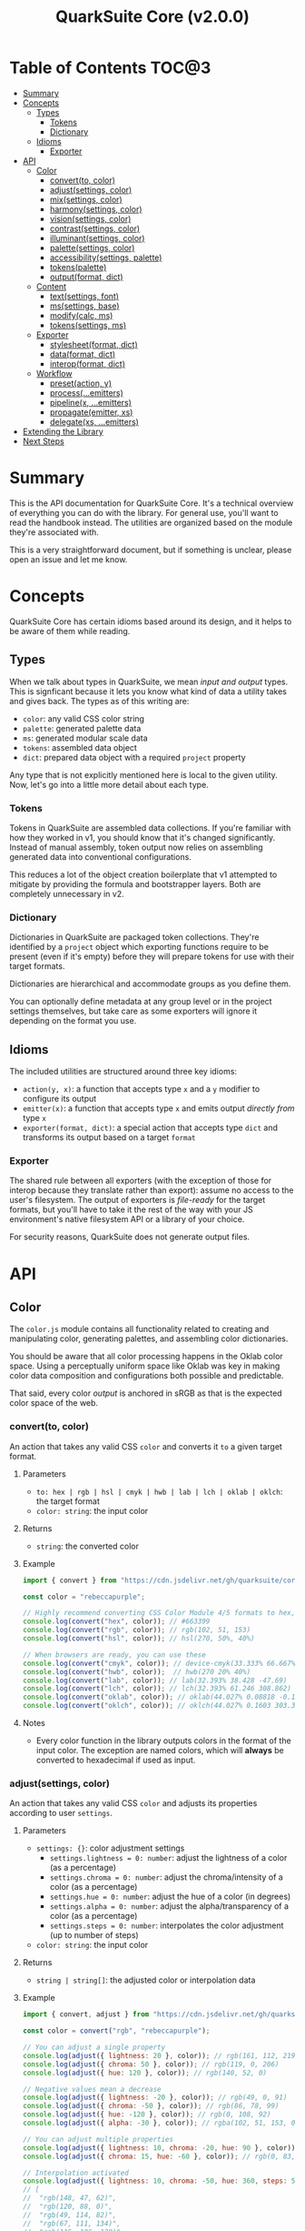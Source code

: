 #+TITLE: QuarkSuite Core (v2.0.0)
#+PROPERTY: header-args:deno :results output code :allow 'net

* Table of Contents :TOC@3:
- [[#summary][Summary]]
- [[#concepts][Concepts]]
  - [[#types][Types]]
    - [[#tokens][Tokens]]
    - [[#dictionary][Dictionary]]
  - [[#idioms][Idioms]]
    - [[#exporter][Exporter]]
- [[#api][API]]
  - [[#color][Color]]
    - [[#convertto-color][convert(to, color)]]
    - [[#adjustsettings-color][adjust(settings, color)]]
    - [[#mixsettings-color][mix(settings, color)]]
    - [[#harmonysettings-color][harmony(settings, color)]]
    - [[#visionsettings-color][vision(settings, color)]]
    - [[#contrastsettings-color][contrast(settings, color)]]
    - [[#illuminantsettings-color][illuminant(settings, color)]]
    - [[#palettesettings-color][palette(settings, color)]]
    - [[#accessibilitysettings-palette][accessibility(settings, palette)]]
    - [[#tokenspalette][tokens(palette)]]
    - [[#outputformat-dict][output(format, dict)]]
  - [[#content][Content]]
    - [[#textsettings-font][text(settings, font)]]
    - [[#mssettings-base][ms(settings, base)]]
    - [[#modifycalc-ms][modify(calc, ms)]]
    - [[#tokenssettings-ms][tokens(settings, ms)]]
  - [[#exporter-1][Exporter]]
    - [[#stylesheetformat-dict][stylesheet(format, dict)]]
    - [[#dataformat-dict][data(format, dict)]]
    - [[#interopformat-dict][interop(format, dict)]]
  - [[#workflow][Workflow]]
    - [[#presetaction-y][preset(action, y)]]
    - [[#processemitters][process(...emitters)]]
    - [[#pipelinex-emitters][pipeline(x, ...emitters)]]
    - [[#propagateemitter-xs][propagate(emitter, xs)]]
    - [[#delegatexs-emitters][delegate(xs, ...emitters)]]
- [[#extending-the-library][Extending the Library]]
- [[#next-steps][Next Steps]]

* Summary

This is the API documentation for QuarkSuite Core. It's a technical overview of everything you can do with the
library. For general use, you'll want to read the handbook instead. The utilities are organized based on the module
they're associated with.

This is a very straightforward document, but if something is unclear, please open an issue and let me know.

* Concepts

QuarkSuite Core has certain idioms based around its design, and it helps to be aware of them while reading.

** Types

When we talk about types in QuarkSuite, we mean /input and output/ types. This is signficant because it lets you know
what kind of data a utility takes and gives back. The types as of this writing are:

+ =color=: any valid CSS color string
+ =palette=: generated palette data
+ =ms=: generated modular scale data
+ =tokens=: assembled data object
+ =dict=: prepared data object with a required =project= property

Any type that is not explicitly mentioned here is local to the given utility. Now, let's go into a little more detail
about each type.

*** Tokens

Tokens in QuarkSuite are assembled data collections. If you're familiar with how they worked in v1, you should know that
it's changed significantly. Instead of manual assembly, token output now relies on assembling generated data into
conventional configurations.

This reduces a lot of the object creation boilerplate that v1 attempted to mitigate by providing the formula and
bootstrapper layers. Both are completely unnecessary in v2.

*** Dictionary

Dictionaries in QuarkSuite are packaged token collections. They're identified by a =project= object which exporting
functions require to be present (even if it's empty) before they will prepare tokens for use with their target formats.

Dictionaries are hierarchical and accommodate groups as you define them.

You can optionally define metadata at any group level or in the project settings themselves, but take care as some exporters will
ignore it depending on the format you use.

** Idioms

The included utilities are structured around three key idioms:

+ =action(y, x)=: a function that accepts type =x= and a =y= modifier to configure its output
+ =emitter(x)=: a function that accepts type =x= and emits output /directly from/ type =x=
+ =exporter(format, dict)=: a special action that accepts type =dict= and transforms its output based on a target =format=

*** Exporter

The shared rule between all exporters (with the exception of those for interop because they translate rather than
export): assume no access to the user's filesystem. The output of exporters is /file-ready/ for the target formats, but
you'll have to take it the rest of the way with your JS environment's native filesystem API or a library of your choice.

For security reasons, QuarkSuite does not generate output files.

* API

** Color

The =color.js= module contains all functionality related to creating and manipulating color, generating palettes, and
assembling color dictionaries.

You should be aware that all color processing happens in the Oklab color space. Using a perceptually uniform space like
Oklab was key in making color data composition and configurations both possible and predictable.

That said, every color /output/ is anchored in sRGB as that is the expected color space of the web.

*** convert(to, color)

An action that takes any valid CSS =color= and converts it =to= a given target format.

**** Parameters

+ =to: hex | rgb | hsl | cmyk | hwb | lab | lch | oklab | oklch=: the target format
+ =color: string=: the input color

**** Returns

+ =string=: the converted color

**** Example

#+BEGIN_SRC js
import { convert } from "https://cdn.jsdelivr.net/gh/quarksuite/core@2.0.0-26/color.js";

const color = "rebeccapurple";

// Highly recommend converting CSS Color Module 4/5 formats to hex, rgb, hsl
console.log(convert("hex", color)); // #663399
console.log(convert("rgb", color)); // rgb(102, 51, 153)
console.log(convert("hsl", color)); // hsl(270, 50%, 40%)

// When browsers are ready, you can use these
console.log(convert("cmyk", color)); // device-cmyk(33.333% 66.667% 0% 40%)
console.log(convert("hwb", color));  // hwb(270 20% 40%)
console.log(convert("lab", color)); // lab(32.393% 38.428 -47.69)
console.log(convert("lch", color)); // lch(32.393% 61.246 308.862)
console.log(convert("oklab", color)); // oklab(44.027% 0.08818 -0.13386)
console.log(convert("oklch", color)); // oklch(44.027% 0.1603 303.373)
#+END_SRC

**** Notes

+ Every color function in the library outputs colors in the format of the input color. The exception are named colors,
  which will *always* be converted to hexadecimal if used as input.

*** adjust(settings, color)

An action that takes any valid CSS =color= and adjusts its properties according to user =settings=.

**** Parameters

+ =settings: {}=: color adjustment settings
  + =settings.lightness = 0: number=: adjust the lightness of a color (as a percentage)
  + =settings.chroma = 0: number=: adjust the chroma/intensity of a color (as a percentage)
  + =settings.hue = 0: number=: adjust the hue of a color (in degrees)
  + =settings.alpha = 0: number=: adjust the alpha/transparency of a color (as a percentage)
  + =settings.steps = 0: number=: interpolates the color adjustment (up to number of steps)
+ =color: string=: the input color

**** Returns

+ =string | string[]=: the adjusted color or interpolation data

**** Example

#+BEGIN_SRC js
import { convert, adjust } from "https://cdn.jsdelivr.net/gh/quarksuite/core@2.0.0-26/color.js";

const color = convert("rgb", "rebeccapurple");

// You can adjust a single property
console.log(adjust({ lightness: 20 }, color)); // rgb(161, 112, 219)
console.log(adjust({ chroma: 50 }, color)); // rgb(119, 0, 206)
console.log(adjust({ hue: 120 }, color)); // rgb(140, 52, 0)

// Negative values mean a decrease
console.log(adjust({ lightness: -20 }, color)); // rgb(49, 0, 91)
console.log(adjust({ chroma: -50 }, color)); // rgb(86, 78, 99)
console.log(adjust({ hue: -120 }, color)); // rgb(0, 108, 92)
console.log(adjust({ alpha: -30 }, color)); // rgba(102, 51, 153, 0.7)

// You can adjust multiple properties
console.log(adjust({ lightness: 10, chroma: -20, hue: 90 }, color)); // rgb(165, 84, 67)
console.log(adjust({ chroma: 15, hue: -60 }, color)); // rgb(0, 83, 181)

// Interpolation activated
console.log(adjust({ lightness: 10, chroma: -50, hue: 360, steps: 5 }, color));
// [
//  "rgb(148, 47, 62)",
//  "rgb(120, 88, 0)",
//  "rgb(49, 114, 82)",
//  "rgb(67, 111, 134)",
//  "rgb(115, 106, 128)"
// ]
#+END_SRC

**** Notes

+ Percentage values lock at =±0-100=
+ Hue locks at =±0-360=

*** mix(settings, color)

An action that takes any valid CSS =color= and mixes it according to user =settings=.

**** Parameters

+ =settings: {}=: color blending settings
  + =settings.target = color: string=: set the blend target
  + =settings.strength = 0: number=: set the blend strength (as a percentage)
  + =settings.steps = 0: number=: interpolates the color blending (up to number of steps)
+ =color: string=: the input color

**** Returns

+ =string | string[]=: the blended color or interpolation data

**** Example

#+BEGIN_SRC js
import { convert, mix } from "https://cdn.jsdelivr.net/gh/quarksuite/core@2.0.0-26/color.js";

const color = convert("hsl", "rebeccapurple");
const target = "crimson";

// Blending toward the target color
console.log(mix({ target, strength: 0 }, color)); // hsl(270, 50, 40%)
console.log(mix({ target, strength: 25 }, color)); // hsl(296.154, 40.625%, 37.647%)
console.log(mix({ target, strength: 50 }, color)); // hsl(326.538, 48.148%, 42.353%)
console.log(mix({ target, strength: 75 }, color)); // hsl(341.538, 60.338%, 46.471%)
console.log(mix({ target, strength: 100 }, color));  // hsl(348, 83.333%, 47.059%)

// Blending from the target color
console.log(mix({ target, strength: -0 }, color)); // hsl(348, 83.333%, 47.059%)
console.log(mix({ target, strength: -25 }, color)); // hsl(341.538, 60.338%, 46.471%)
console.log(mix({ target, strength: -50 }, color)); // hsl(326.538, 48.148%, 42.353%)
console.log(mix({ target, strength: -75 }, color)); // hsl(296.154, 40.625%, 37.647%)
console.log(mix({ target, strength: -100 }, color));  // hsl(270, 50, 40%)

// Interpolation activated
console.log(mix({ target, strength: 100, steps: 5 }, color));
// [
//   "hsl(290.488, 42.268%, 38.039%)",
//   "hsl(316.484, 44.39%, 40.196%)",
//   "hsl(333.782, 52.889%, 44.118%)",
//   "hsl(343.421, 63.333%, 47.059%)",
//   "hsl(348, 83.333%, 47.059%)"
// ]
#+END_SRC

**** Notes

+ Percentage values lock at =±0-100=

*** harmony(settings, color)

An action that takes any valid CSS =color= and a generates an artistic color harmony according to user =settings=.

**** Parameters

+ =settings: {}=: color harmony settings
  + =settings.configuration = complementary: dyadic | complementary | analogous | split | triadic | clash | double |
    tetradic | square=: set the color harmony configuration
  + =settings.accented = false: boolean=: accented variant? (with =dyadic=, =analogous=, =split=, =triadic=)
+ =color: string=: the input color

**** Returns

+ =string[]=: the generated color harmony

**** Example

#+BEGIN_SRC js
import { convert, harmony } from "https://cdn.jsdelivr.net/gh/quarksuite/core@2.0.0-26/color.js";

const color = convert("hex", "rebeccapurple");

// Rotational harmonies
console.log(harmony({ configuration: "dyadic" }, color)); // ["#663399", "#832477"]
console.log(harmony({ configuration: "analogous" }, color)); // ["#663399", "#832477", "#931849"]
console.log(harmony({ configuration: "complementary" }, color)); // ["#663399", "#425e00"]

// Triadic harmonies
console.log(harmony({ configuration: "split" }, color)); // ["#663399", "#714c00", "#006921"]
console.log(harmony({ configuration: "triadic" }, color)); // ["#663399", "#8c3400", "#006c5c"]
console.log(harmony({ configuration: "clash" }, color)); // ["#663399", "#971e01", "#006587"]

// Tetradic harmonies
console.log(harmony({ configuration: "double" }, color)); // ["#663399", "#832477", "#425e00", "#006921"]
console.log(harmony({ configuration: "tetradic" }, color)); // ["#663399", "#931849", "#425e00", "#006c5c"]
console.log(harmony({ configuration: "square" }, color)); // ["#663399", "#971e01", "#425e00", "#006587"]

// Accented harmonies
console.log(harmony({ configuration: "dyadic", accented: true }, color)); // ["#663399", "#832477", "#425e00"]
console.log(harmony({ configuration: "analogous", accented: true }, color)); // ["#663399", "#832477", "#931849", "#425e00"]
console.log(harmony({ configuration: "split", accented: true }, color)); // ["#663399", "#714c00", "#425e00", "#006921"]
console.log(harmony({ configuration: "triadic", accented: true }, color)); // [ "#663399", "#8c3400", "#425e00", "#006c5c" ]
#+END_SRC

*** vision(settings, color)

An action that takes any valid CSS =color= and checks it against color vision deficiency (colorblindness) according to
user =settings=.

**** Parameters

+ =settings: {}=: color vision settings
  + =settings.as = protanopia: achromatopsia | protanopia | deuteranopia | tritanopia | protanomaly | deuteranomaly |
    tritanomaly=: set the color vision to check
  + =settings.method = brettel: brettel | vienot=: set the color vision algorithm
  + =settings.severity = 50: number=: set the severity (for anaomalous trichromacy checks as a percentage)
  + =settings.steps = 0: number=: interpolates the color vision checks (up to number of steps)
+ =color: string=: the input color

**** Returns

+ =string | string[]=: the color checked against color vision or interpolation data

**** Example

#+BEGIN_SRC js
import { convert, vision } from "https://cdn.jsdelivr.net/gh/quarksuite/core@2.0.0-26/color.js";

const color = convert("rgb", "rebeccapurple");

// Rod monochromatism (achromatopsia)
console.log(vision({ as: "achromatopsia" }, color)); // rgb(82, 82, 82)

// Dichromacy
console.log(vision({ as: "protanopia" }, color)); // rgb(0, 66, 153)
console.log(vision({ as: "deuteranopia" }, color)); // rgb(14, 83, 152)
console.log(vision({ as: "tritanopia" }, color)); // rgb(85, 76, 77)

// Anomalous trichromacy
console.log(vision({ as: "protanomaly" }, color)); // rgb(61, 59, 153)
console.log(vision({ as: "deuteranomaly" }, color)); // rgb(74, 69, 153)
console.log(vision({ as: "tritanomaly" }, color)); // rgb(94, 65, 123)

// Interpolation activated
console.log(vision({ as: "protanopia", steps: 5 }, color));
// [
//   "rgb(88, 54, 153)",
//   "rgb(71, 58, 153)",
//   "rgb(48, 61, 153)",
//   "rgb(0, 64, 153)",
//   "rgb(0, 66, 153)"
// ]
#+END_SRC

**** Notes

You'll notice that achromatomaly and blue-cone monochromatism (BCM) are missing.

This is a deliberate omission.

I realized that because of the sparse papers on cone monochromatism (and whether achromatomaly even is a correct term),
I wasn't comfortable with my attempts to implement it.

/Incomplete achromatopsia/ is the term that actually showed up in medical research, while the only references I've found
to achromatomaly were specific to CVD simulation research and implementation.

It feels strange that there's such a disparity between the vision science and software, so I concluded the responsible
choice was to not implement it at all.

If I find accurate algorithms to simulate them, I will in a future version. For now, doing so would be irresponsible of
me as a developer at the risk that someone might use these simulations to self-diagnose.

The =vision()= utility is intended for designers/developers to determine whether their colors are distinct enough to accomodate their
colorblind users and adjust them accordingly without having to rely on a browser extension or SVG filters.

It's definitely not intended for any kind of corrective image processing, so please don't.

*** contrast(settings, color)

An action that takes any valid CSS =color= and checks it against contrast sensitivity according to user =settings=.

**** Parameters

+ =settings: {}=: contrast sensitivity settings
  + =settings.factor = 0: number=: sets the gray factor to check against (as a percentage)
  + =settings.severity = 50: number=: set the severity of contrast loss (as a percentage)
  + =settings.steps = 0: number=: interpolates the contrast sensitivity check (up to number of steps)
+ =color: string=: the input color

**** Returns

+ =string | string[]=: the color checked against contrast sensitivity or interpolation data

**** Example

#+BEGIN_SRC js
import { convert, contrast } from "https://cdn.jsdelivr.net/gh/quarksuite/core@2.0.0-26/color.js";

const color = convert("hsl", "rebeccapurple");

// Factor percentage goes from black -> gray -> white
const severity = 50;
console.log(contrast({ factor: 0, severity }, color)); // hsl(270.698, 62.319%, 13.529%)
console.log(contrast({ factor: 25, severity }, color)); // hsl(266.667, 32.847%, 26.863%)
console.log(contrast({ factor: 50, severity }, color)); // hsl(265.714, 23.671%, 40.588%)
console.log(contrast({ factor: 75, severity }, color)); // hsl(265.882, 22.271%, 55.098%)
console.log(contrast({ factor: 100, severity }, color)); // hsl(264.906, 35.099%, 70.392%)

// Severity setting against factor 50 (pure gray)
const factor = 50;
console.log(contrast({ severity: 0, factor }, color)); // hsl(270, 50%, 40%)
console.log(contrast({ severity: 25, factor }, color)); // hsl(267.568, 35.577%, 40.784%)
console.log(contrast({ severity: 50, factor }, color)); // hsl(265.714, 23.671%, 40.588%)
console.log(contrast({ severity: 75, factor }, color)); // hsl(262.5, 11.765%, 40%)
console.log(contrast({ severity: 100, factor }, color)); // hsl(0, 0%, 38.824%)

// Interpolation activated
console.log(contrast({ factor, severity, steps: 5 }, color));
// [
//   "hsl(269.663, 49.171%, 35.49%)",
//   "hsl(269.231, 45.349%, 33.725%)",
//   "hsl(267.761, 38.728%, 33.922%)",
//   "hsl(266.316, 30.811%, 36.275%)",
//   "hsl(265.714, 23.671%, 40.588%)"
// ]
#+END_SRC

*** illuminant(settings, color)

An action that takes any valid CSS =color= and checks it against an illuminant (light source) according to user =settings=.

**** Parameters

+ =settings: {}=: illuminant settings
  + =settings.K = 1850: number=: sets the illuminant temperature (in Kelvin)
  + =settings.intensity = 50: number=: set the intensity of the illuminant (as a percentage)
  + =settings.steps = 0: number=: interpolates the illuminant check (up to number of steps)
+ =color: string=: the input color

**** Returns

+ =string | string[]=: the color checked against an illuminant or interpolation data

**** Example

#+BEGIN_SRC js
import { convert, illuminant } from "https://cdn.jsdelivr.net/gh/quarksuite/core@2.0.0-26/color.js";

const color = convert("hex", "rebeccapurple");

// Check the illuminants in order at 50% intensity:
// - candlelight (1850K)
// - incandescent bulb (2400K)
// - studio lamp (3200K)
// - tubular fluorescent lamps (5000K)
// - LCD screens (approximate) (6500K-9500K)
const intensity = 50;
console.log(illuminant({ K: 1850, intensity}, color)); // #ad6275
console.log(illuminant({ K: 2400, intensity}, color)); // #ad6d80
console.log(illuminant({ K: 3200, intensity}, color)); // #ad7a95
console.log(illuminant({ K: 5000, intensity}, color)); // #ae8db8
console.log(illuminant({ K: 7400, intensity}, color)); // #a58fcd

// Check illuminant candlelight at varying intensity
const K = 1850;
console.log(illuminant({ K, intensity: 0 }, color)); // #663399
console.log(illuminant({ K, intensity: 25 }, color)); // #884e8a
console.log(illuminant({ K, intensity: 50 }, color)); // #ad6275
console.log(illuminant({ K, intensity: 75 }, color)); // #d57457
console.log(illuminant({ K, intensity: 100 }, color)); // #ff8100

// Interpolation activated
console.log(illuminant({ K, intensity, steps: 5 }, color)); // ["#743a92", "#82408a", "#904682", "#9f537c", "#ad6275"]
#+END_SRC

*** palette(settings, color)

An action that takes any valid CSS =color= and generates a palette according to user =settings=.

**** Parameters

+ =settings: {}=: palette settings
  + =settings.configuration = material: material | artistic=: set the palette configuration
  + =settings.contrast = 100: number=: set the overall palette contrast (both configurations)
  + =settings.accents = false: boolean= include accent colors? (both configurations)
  + =settings.dark = false: boolean=: toggle dark mode? (both configurations)
  + =settings.states = false: boolean=: include interface states? (=material=)
  + =settings.tints = 3: number=: number of tints to generate (=artistic=)
  + =settings.tones = 3: number=: number of tones to generate (=artistic=)
  + =settings.shades = 3: number=: number of shades to generate (=artistic=)
+ =color: string=: the input color

**** Returns

+ =string[][]=: generated palette data

**** Examples

***** Material Configuration

#+BEGIN_SRC js
import { convert, palette } from "https://cdn.jsdelivr.net/gh/quarksuite/core@2.0.0-26/color.js";

const color = convert("hex", "rebeccapurple");

// Material configuration:
console.log(palette({ configuration: "material" }, color));
// [
//   [ "#ffffff", "#111111" ],
//   [
//     [
//       "#eeeaf6", "#d1c5e4",
//       "#b5a1d2", "#9a7dc0",
//       "#7f59ad", "#552e7e",
//       "#452964", "#35234b",
//       "#261c34", "#18151d"
//     ],
//     []
//   ],
//   []
// ]

// Material contrast adjustment
console.log(palette({ configuration: "material", contrast: 80 }, color));
// [
//   [ "#ded5ec", "#201929" ],
//   [
//     [
//       "#baa8d6", "#a991ca",
//       "#977abe", "#8663b2",
//       "#764ca6", "#5b3088",
//       "#512d77", "#462966",
//       "#3c2556", "#322146"
//     ],
//     []
//   ],
//   []
// ]

// Material with accents
console.log(palette({ configuration: "material", accents: true }, color));
// [
//   [ "#ffffff", "#111111" ],
//   [
//     [
//       "#eeeaf6", "#d1c5e4",
//       "#b5a1d2", "#9a7dc0",
//       "#7f59ad", "#552e7e",
//       "#452964", "#35234b",
//       "#261c34", "#18151d"
//     ],
//     [
//       "#d2f4ed", "#9cd6df",
//       "#70b5d7", "#5d8ece",
//       "#6063bb", "#640067",
//       "#58002a", "#420000",
//       "#1f0000", "#001c00"
//     ]
//   ],
//   []
// ]

// Material with interface states
console.log(palette({ configuration: "material", states: true }, color));
// [
//   [ "#ffffff", "#111111" ],
//   [
//     [
//       "#eeeaf6", "#d1c5e4",
//       "#b5a1d2", "#9a7dc0",
//       "#7f59ad", "#552e7e",
//       "#452964", "#35234b",
//       "#261c34", "#18151d"
//     ],
//     []
//   ],
//   [ "#908d95", "#368540", "#a48e3a", "#a63838" ]
// ]

// Material dark mode
console.log(palette({
  configuration: "material",
  dark: true,
  accents: true,
  states: true
}, color));
// [
//   [ "#111111", "#ffffff" ],
//   [
//     [
//       "#18151d", "#261c34",
//       "#35234b", "#452964",
//       "#552e7e", "#7f59ad",
//       "#9a7dc0", "#b5a1d2",
//       "#d1c5e4", "#eeeaf6"
//     ],
//     [
//       "#000000", "#000003",
//       "#000a25", "#001b51",
//       "#2e287b", "#a43ca5",
//       "#e4449b", "#ff5679",
//       "#ff7a1a", "#ffb200"
//     ]
//   ],
//   [ "#dedbe3", "#84d38a", "#f3dc89", "#fb857f" ]
// ]
#+END_SRC

***** Artistic Configuration

#+BEGIN_SRC js
import { convert, palette } from "https://cdn.jsdelivr.net/gh/quarksuite/core@2.0.0-26/color.js";

const color = convert("hex", "rebeccapurple");

// Artistic configuration:
console.log(palette({ configuration: "artistic" }, color));
// [
//   [ "#ffffff", "#111111" ],
//   [
//     [ "#9171ba", "#beadd8", "#eeeaf6" ],
//     [ "#795aa0", "#8e7da6", "#a39fa9" ],
//     [ "#4a2a6d", "#302143", "#18151d" ]
//   ],
//   []
// ]

// Artistic contrast adjustment
console.log(palette({ configuration: "artistic", contrast: 80 }, color));
// [
//   [ "#ded5ec", "#201929" ],
//   [
//     [ "#8865b3", "#ac95cc", "#d1c5e4" ],
//     [ "#75539f", "#856fa4", "#968aa8" ],
//     [ "#502c75", "#3a2553", "#261c34" ]
//   ],
//   []
// ]

// Artistic with adjusted variants
console.log(palette({
  configuration: "artistic",
  tints: 6,
  tones: 2,
  shades: 4
}, color));
// [
//   [ "#ffffff", "#111111" ],
//   [
//     [ "#7b53aa", "#9171ba", "#a78fc9", "#beadd8", "#d6cbe7", "#eeeaf6" ],
//     [ "#836ba3", "#a39fa9" ],
//     [ "#512d78", "#3d2658", "#2a1e39", "#18151d" ]
//   ],
//   []
// ]

// Artistic with omitted variants
console.log(palette({ configuration: "artistic", tints: 6, tones: 0, shades: 4 }, color));
// [
//   [ "#ffffff", "#111111" ],
//   [
//     [ "#7b53aa", "#9171ba", "#a78fc9", "#beadd8", "#d6cbe7", "#eeeaf6" ],
//     [],
//     [ "#512d78", "#3d2658", "#2a1e39", "#18151d" ]
//   ],
//   []
// ]

// Artistic with accents
console.log(palette({ configuration: "artistic", accents: true }, color));
// [
//   [ "#ffffff", "#111111" ],
//   [
//     [ "#9171ba", "#beadd8", "#eeeaf6" ],
//     [ "#795aa0", "#8e7da6", "#a39fa9" ],
//     [ "#4a2a6d", "#302143", "#18151d" ]
//   ],
//   [
//     "#6ad6eb", "#72aed7",
//     "#7386c3", "#6f5eae",
//     "#4e2c75", "#3b2659",
//     "#291f3f", "#191826",
//     "#08100f"
//   ]
// ]

// Artistic dark mode
console.log(palette({
  configuration: "artistic",
  accents: true,
  dark: true,
}, color));
// [
//   [ "#111111", "#ffffff" ],
//   [
//     [ "#9171ba", "#beadd8", "#eeeaf6" ],
//     [ "#795aa0", "#8e7da6", "#a39fa9" ],
//     [ "#4a2a6d", "#302143", "#18151d" ]
//   ],
//   [
//     "#6ad6eb", "#72aed7",
//     "#7386c3", "#6f5eae",
//     "#4e2c75", "#3b2659",
//     "#291f3f", "#191826",
//     "#08100f"
//   ]
// ]
#+END_SRC

**** Notes

The =material= configuration is especially suited for app palettes. If you include accents and interface states, you
likely won't need to generate any more colors for your app even after filtering for accessibility.

The =artistic= configuration is ideal for graphic design and content websites. The optional accents are generated much
like the material accents but are chromatically less extreme to reflect their different use case.

*** accessibility(settings, palette)

An action that takes generated =palette= data and filters it for accessibiility according to user =settings=.

**** Parameters

+ =settings: {}=: accessibility settings
  - =settings.mode = standard: standard | custom=: set the accessibility mode
  - =settings.rating = AA: AA | AAA=: set the WCAG contrast rating (=standard=)
  - =settings.large = false: boolean=: use adjusted contrast ratio for large text/UI? (=standard=)
  - =settings.min = 85: number=: minimum percentage of contrast against the background (=custom=)
  - =settings.max = undefined: number=: maximum percentage of contrast against the background (=custom=)
+ =palette: string[][]=: the input palette data

**** Returns

+ =string[][]=: the filtered palette data

**** Examples

***** Material Configuration

#+BEGIN_SRC js
import {
  convert,
  palette,
  accessibility
} = from "https://cdn.jsdelivr.net/gh/quarksuite/core@2.0.0-26/color.js";

const color = convert("hex", "rebeccapurple");
const light = palette({ configuration: "material", accents: true }, color);
const dark = palette({ configuration: "material", accents: true, dark: true }, color);

// Valid colors for standard mode "AA" rating
console.log(accessibility({ mode: "standard", rating: "AA" }, light));
// [
//   [ "#ffffff", "#111111" ],
//   [
//     [ "#7f59ad", "#552e7e", "#452964", "#35234b", "#261c34", "#18151d" ],
//     [ "#6063bb", "#640067", "#58002a", "#420000", "#1f0000", "#001c00" ]
//   ],
//   []
// ]

// Valid colors for standard mode "AA" rating (dark)
console.log(accessibility({ mode: "standard", rating: "AA" }, dark));
// [
//   [ "#111111", "#ffffff" ],
//   [
//     [ "#9a7dc0", "#b5a1d2", "#d1c5e4", "#eeeaf6" ],
//     [ "#e4449b", "#ff5679", "#ff7a1a", "#ffb200" ]
//   ],
//   []
// ]

// Valid colors for standard mode "AA" large rating
console.log(accessibility({ mode: "standard", rating: "AA", large: true }, light));
// [
//   [ "#ffffff", "#111111" ],
//   [
//     [
//       "#9a7dc0",
//       "#7f59ad",
//       "#552e7e",
//       "#452964",
//       "#35234b",
//       "#261c34",
//       "#18151d"
//     ],
//     [
//       "#5d8ece",
//       "#6063bb",
//       "#640067",
//       "#58002a",
//       "#420000",
//       "#1f0000",
//       "#001c00"
//     ]
//   ],
//   []
// ]

// Valid colors for standard mode "AA" large rating (dark)
console.log(accessibility({ mode: "standard", rating: "AA", large: true }, dark));
// [
//   [ "#111111", "#ffffff" ],
//   [
//     [ "#7f59ad", "#9a7dc0", "#b5a1d2", "#d1c5e4", "#eeeaf6" ],
//     [ "#a43ca5", "#e4449b", "#ff5679", "#ff7a1a", "#ffb200" ]
//   ],
//   []
// ]

// Valid colors for standard mode "AAA" rating
console.log(accessibility({ mode: "standard", rating: "AAA" }, light));
// [
//   [ "#ffffff", "#111111" ],
//   [
//     [ "#552e7e", "#452964", "#35234b", "#261c34", "#18151d" ],
//     [ "#640067", "#58002a", "#420000", "#1f0000", "#001c00" ]
//   ],
//   []
// ]

// Valid colors for standard mode "AAA" rating (dark)
console.log(accessibility({ mode: "standard", rating: "AAA" }, dark));
// [
//   [ "#111111", "#ffffff" ],
//   [ [ "#b5a1d2", "#d1c5e4", "#eeeaf6" ], [ "#ff7a1a", "#ffb200" ] ],
//   []
// ]

// Valid colors for custom mode at 70% contrast from background
console.log(accessibility({ mode: "custom", min: 70 }, light));
// [
//   [ "#ffffff", "#111111" ],
//   [
//     [ "#35234b", "#261c34", "#18151d" ],
//     [ "#58002a", "#420000", "#1f0000", "#001c00" ]
//   ],
//   []
// ]

// Valid colors for custom mode at 50% contrast from background (dark)
console.log(accessibility({ mode: "custom", min: 50 }, dark));
// [
//   [ "#111111", "#ffffff" ],
//   [ [ "#b5a1d2", "#d1c5e4", "#eeeaf6" ], [ "#ff5679", "#ff7a1a", "#ffb200" ] ],
//   []
// ]

// Valid colors for custom mode at 55-75% contrast from background
console.log(accessibility({ mode: "custom", min: 55, max: 75 }, light));
// [
//   [ "#ffffff", "#111111" ],
//   [ [ "#552e7e", "#452964", "#35234b", "#261c34" ], [ "#640067", "#58002a" ] ],
//   []
// ]

// Valid colors for custom mode at 45-60% contrast from background (dark)
console.log(accessibility({ mode: "custom", min: 45, max: 60 }, dark));
// [
//   [ "#111111", "#ffffff" ],
//   [ [ "#9a7dc0", "#b5a1d2" ], [ "#e4449b", "#ff5679", "#ff7a1a" ] ],
//   []
// ]
#+END_SRC

***** Artistic Configuration

#+BEGIN_SRC js
import {
  convert,
  palette,
  accessibility
} from "https://cdn.jsdelivr.net/gh/quarksuite/core@2.0.0-26/color.js";

const color = convert("hex", "rebeccapurple");
const values = 10;
const variants = { tints: values, tones: values, shades: values };
const light = palette({ configuration: "artistic", ...variants, accents: true, }, color);
const dark = palette({ configuration: "artistic", ...variants, accents: true, dark: true }, color);

// Valid colors for standard mode "AA" rating
console.log(accessibility({ mode: "standard", rating: "AA" }, light));
// [
//   [ "#ffffff", "#111111" ],
//   [
//     [ "#7247a3", "#7f59ad" ],
//     [ "#6c409b", "#714b9e", "#7756a0", "#7d61a2", "#836ba3" ],
//     [
//       "#5d318b", "#552e7e",
//       "#4d2b71", "#452964",
//       "#3d2658", "#35234b",
//       "#2e203f", "#261c34",
//       "#1f1928", "#18151d"
//     ]
//   ],
//   [ "#6f5eae", "#4e2c75", "#3b2659", "#291f3f", "#191826", "#08100f" ]
// ]

// Valid colors for standard mode "AA" rating (dark)
console.log(accessibility({ mode: "standard", rating: "AA" }, dark));
// [
//   [ "#111111", "#ffffff" ],
//   [
//     [
//       "#9a7dc0",
//       "#a78fc9",
//       "#b5a1d2",
//       "#c3b3db",
//       "#d1c5e4",
//       "#e0d7ed",
//       "#eeeaf6"
//     ],
//     [ "#8a76a5", "#9080a6", "#968aa8", "#9c94a9", "#a39fa9" ],
//     []
//   ],
//   [ "#6ad6eb", "#72aed7", "#7386c3" ]
// ]

// Valid colors for standard mode "AA" large rating
console.log(accessibility({ mode: "standard", rating: "AA", large: true }, light));
// [
//   [ "#ffffff", "#111111" ],
//   [
//     [ "#7247a3", "#7f59ad", "#8c6bb6", "#9a7dc0" ],
//     [
//       "#6c409b", "#714b9e",
//       "#7756a0", "#7d61a2",
//       "#836ba3", "#8a76a5",
//       "#9080a6", "#968aa8"
//     ],
//     [
//       "#5d318b", "#552e7e",
//       "#4d2b71", "#452964",
//       "#3d2658", "#35234b",
//       "#2e203f", "#261c34",
//       "#1f1928", "#18151d"
//     ]
//   ],
//   [
//     "#7386c3",
//     "#6f5eae",
//     "#4e2c75",
//     "#3b2659",
//     "#291f3f",
//     "#191826",
//     "#08100f"
//   ]
// ]

// Valid colors for standard mode "AA" large rating (dark)
console.log(accessibility({ mode: "standard", rating: "AA", large: true }, dark));
// [
//   [ "#111111", "#ffffff" ],
//   [
//     [
//       "#7f59ad", "#8c6bb6",
//       "#9a7dc0", "#a78fc9",
//       "#b5a1d2", "#c3b3db",
//       "#d1c5e4", "#e0d7ed",
//       "#eeeaf6"
//     ],
//     [
//       "#7756a0", "#7d61a2",
//       "#836ba3", "#8a76a5",
//       "#9080a6", "#968aa8",
//       "#9c94a9", "#a39fa9"
//     ],
//     []
//   ],
//   [ "#6ad6eb", "#72aed7", "#7386c3", "#6f5eae" ]
// ]

// Valid colors for standard mode "AAA" rating
console.log(accessibility({ mode: "standard", rating: "AAA" }, light));
// [
//   [ "#ffffff", "#111111" ],
//   [
//     [],
//     [ "#6c409b" ],
//     [
//       "#5d318b", "#552e7e",
//       "#4d2b71", "#452964",
//       "#3d2658", "#35234b",
//       "#2e203f", "#261c34",
//       "#1f1928", "#18151d"
//     ]
//   ],
//   [ "#4e2c75", "#3b2659", "#291f3f", "#191826", "#08100f" ]
// ]

// Valid colors for standard mode "AAA" rating (dark)
console.log(accessibility({ mode: "standard", rating: "AAA" }, dark));
// [
//   [ "#111111", "#ffffff" ],
//   [ [ "#b5a1d2", "#c3b3db", "#d1c5e4", "#e0d7ed", "#eeeaf6" ], [ "#a39fa9" ], [] ],
//   [ "#6ad6eb", "#72aed7" ]
// ]

// Valid colors for custom mode at 50% contrast from background
console.log(accessibility({ mode: "custom", min: 50 }, light));
// [
//   [ "#ffffff", "#111111" ],
//   [
//     [ "#7247a3" ],
//     [ "#6c409b", "#714b9e" ],
//     [
//       "#5d318b", "#552e7e",
//       "#4d2b71", "#452964",
//       "#3d2658", "#35234b",
//       "#2e203f", "#261c34",
//       "#1f1928", "#18151d"
//     ]
//   ],
//   [ "#4e2c75", "#3b2659", "#291f3f", "#191826", "#08100f" ]
// ]

// Valid colors for custom mode at 50% contrast from background (dark)
console.log(accessibility({ mode: "custom", min: 50 }, dark));
// [
//   [ "#111111", "#ffffff" ],
//   [
//     [ "#a78fc9", "#b5a1d2", "#c3b3db", "#d1c5e4", "#e0d7ed", "#eeeaf6" ],
//     [ "#9c94a9", "#a39fa9" ],
//     []
//   ],
//   [ "#6ad6eb", "#72aed7" ]
// ]

// Valid colors for custom mode at 50-70% contrast from background
console.log(accessibility({ mode: "custom", min: 50, max: 70 }, light));
// [
//   [ "#ffffff", "#111111" ],
//   [
//     [ "#7247a3" ],
//     [ "#6c409b", "#714b9e" ],
//     [ "#5d318b", "#552e7e", "#4d2b71", "#452964", "#3d2658" ]
//   ],
//   [ "#4e2c75", "#3b2659" ]
// ]

// Valid colors for custom mode at 50-70% contrast from background (dark)
console.log(accessibility({ mode: "custom", min: 50, max: 70 }, dark));
// [
//   [ "#111111", "#ffffff" ],
//   [ [ "#a78fc9", "#b5a1d2", "#c3b3db", "#d1c5e4" ], [ "#9c94a9", "#a39fa9" ], [] ],
//   [ "#6ad6eb", "#72aed7" ]
// ]
#+END_SRC

**** Notes

Remember that QuarkSuite palette data is nothing but an array with static grouping.

If you want to check the accessibility of color variants against an arbitrary background, you can change the background
color in the surface grouping (=[bg, fg]=) and the accessibility utility will use it as the background context.

If you want to check the accessibility of a random grouping of variants, you can swap out the variants grouping =[main,
accents]= with your own colors. The function only cares that the shape of the palette data matches a known
configuration. It doesn't necessarily care what kind of colors are grouped.

The reason for this major shift from v1 in packaging palette data is because I realized there should be a straight path
from a base color to a fully accessible palette.

The user is still free to access the assembled data for further transformation in any way they want, but the actual
palette creation process is intentionally simple.

*** tokens(palette)

An emitter that takes generated =palette= data and assembles it into a collection of color tokens for use as-is or with
an exporter.

**** Parameter

+ =palette: string[][]=: the generated palette data

**** Returns

={}=: assembled color tokens

**** Example

#+BEGIN_SRC js
import {
  convert,
  palette,
  accessibility,
  tokens
} = from "https://cdn.jsdelivr.net/gh/quarksuite/core@2.0.0-26/color.js";

const color = convert("rgb", "rebeccapurple");

const contrast = 95;
const material = palette({ contrast, accents: true, states: true }, color);
const materialDark = palette({ contrast, accents: true, dark: true, states: true }, color);

const materialUI = accessibility({ rating: "AA", large: true }, material);
const materialHeading = accessibility({ rating: "AA" }, material);
const materialText = accessibility({ rating: "AAA" }, material);

const materialDarkUI = accessibility({ rating: "AA", large: true }, materialDark);
const materialDarkHeading = accessibility({ rating: "AA" }, materialDark);
const materialDarkText = accessibility({ rating: "AAA" }, materialDark);

// Accessible material UI (AA large)
console.log(tokens(materialUI));
// {
//   50: "rgb(148, 118, 188)",
//   100: "rgb(125, 86, 171)",
//   200: "rgb(87, 47, 129)",
//   300: "rgb(72, 42, 105)",
//   400: "rgb(58, 36, 82)",
//   500: "rgb(44, 31, 61)",
//   600: "rgb(31, 25, 40)",
//   bg: "rgb(247, 245, 250)",
//   fg: "rgb(21, 19, 23)",
//   a50: "rgb(99, 140, 206)",
//   a100: "rgb(102, 103, 189)",
//   a200: "rgb(107, 20, 112)",
//   a300: "rgb(96, 14, 55)",
//   a400: "rgb(76, 9, 9)",
//   a500: "rgb(45, 4, 5)",
//   a600: "rgb(4, 28, 6)",
//   state: {
//     pending: "rgb(145, 140, 152)",
//     success: "rgb(60, 132, 73)",
//     warning: "rgb(163, 141, 68)",
//     error: "rgb(165, 58, 64)"
//   }
// }

// Accessible material dark UI (AA large)
console.log(tokens(materialDarkUI));
// {
//   50: "rgb(125, 86, 171)",
//   100: "rgb(148, 118, 188)",
//   200: "rgb(173, 150, 205)",
//   300: "rgb(198, 183, 221)",
//   400: "rgb(224, 216, 237)",
//   bg: "rgb(21, 19, 23)",
//   fg: "rgb(247, 245, 250)",
//   a50: "rgb(211, 66, 152)",
//   a100: "rgb(244, 80, 126)",
//   a200: "rgb(245, 110, 68)",
//   a300: "rgb(246, 157, 38)"
//   state: {
//     pending: "rgb(215, 210, 223)",
//     success: "rgb(128, 202, 138)",
//     warning: "rgb(235, 211, 137)",
//     error: "rgb(242, 127, 128)"
//   }
// }

// Accessible material heading (AA)
console.log(tokens(materialHeading));
// {
//   50: "rgb(125, 86, 171)",
//   100: "rgb(87, 47, 129)",
//   200: "rgb(72, 42, 105)",
//   300: "rgb(58, 36, 82)",
//   400: "rgb(44, 31, 61)",
//   500: "rgb(31, 25, 40)",
//   bg: "rgb(247, 245, 250)",
//   fg: "rgb(21, 19, 23)",
//   a50: "rgb(102, 103, 189)",
//   a100: "rgb(107, 20, 112)",
//   a200: "rgb(96, 14, 55)",
//   a300: "rgb(76, 9, 9)",
//   a400: "rgb(45, 4, 5)",
//   a500: "rgb(4, 28, 6)"
//   state: {
//     pending: "rgb(145, 140, 152)",
//     success: "rgb(60, 132, 73)",
//     warning: "rgb(163, 141, 68)",
//     error: "rgb(165, 58, 64)"
//   }
// }

// Accessible material dark heading (AA)
console.log(tokens(materialDarkHeading));
// {
//   50: "rgb(148, 118, 188)",
//   100: "rgb(173, 150, 205)",
//   200: "rgb(198, 183, 221)",
//   300: "rgb(224, 216, 237)",
//   bg: "rgb(21, 19, 23)",
//   fg: "rgb(247, 245, 250)",
//   a50: "rgb(244, 80, 126)",
//   a100: "rgb(245, 110, 68)",
//   a200: "rgb(246, 157, 38)",
//   state: {
//     pending: "rgb(215, 210, 223)",
//     success: "rgb(128, 202, 138)",
//     warning: "rgb(235, 211, 137)",
//     error: "rgb(242, 127, 128)"
//   }
// }

// Accessible material text (AAA)
console.log(tokens(materialText));
// {
//   50: "rgb(87, 47, 129)",
//   100: "rgb(72, 42, 105)",
//   200: "rgb(58, 36, 82)",
//   300: "rgb(44, 31, 61)",
//   400: "rgb(31, 25, 40)",
//   bg: "rgb(247, 245, 250)",
//   fg: "rgb(21, 19, 23)",
//   a50: "rgb(107, 20, 112)",
//   a100: "rgb(96, 14, 55)",
//   a200: "rgb(76, 9, 9)",
//   a300: "rgb(45, 4, 5)",
//   a400: "rgb(4, 28, 6)",
//   state: {
//     pending: "rgb(145, 140, 152)",
//     success: "rgb(60, 132, 73)",
//     warning: "rgb(163, 141, 68)",
//     error: "rgb(165, 58, 64)"
//   }
// }

// Accessible material dark text (AAA)
console.log(tokens(materialDarkText));
// {
//   "50": "rgb(198, 183, 221)",
//   "100": "rgb(224, 216, 237)",
//   bg: "rgb(21, 19, 23)",
//   fg: "rgb(247, 245, 250)",
//   a50: "rgb(246, 157, 38)",
//   state: {
//     pending: "rgb(215, 210, 223)",
//     success: "rgb(128, 202, 138)",
//     warning: "rgb(235, 211, 137)",
//     error: "rgb(242, 127, 128)"
//   }
// }
#+END_SRC

*** output(format, dict)

An exporter that takes a complete color =dict= and prepares it for a given palette =format=.

**** Parameters

+ =format: gpl | sketchpalette=: the target palette format
+ =dict: {}=: the input color dictionary

**** Returns

=string=: file-ready exported palette

**** Example

#+BEGIN_SRC js
import {
  convert,
  palette,
  accessibility,
  tokens,
  output
} from "https://cdn.jsdelivr.net/gh/quarksuite/core@2.0.0-26/color.js";

const color = convert("hex", "rebeccapurple");

const contrast = 80;
const graphic = palette({
  configuration: "artistic",
  contrast,
  tints: 5,
  tones: 3,
  shades: 4,
  accents: true,
}, color);

const graphicDark = palette({
  configuration: "artistic",
  contrast,
  tints: 5,
  tones: 3,
  shades: 4,
  accents: true,
  dark: true
}, color);

const highContrast = accessibility({ rating: "AAA" }, graphic);
const highContrastDark = accessibility({ rating: "AAA" }, graphicDark);

const dict = {
  project: {
    name: "High Contrast Accessible Palette",
    author: "Chatman R. Jr",
    license: "Attribution 4.0 International (CC BY 4.0)",
    version: "0.1.0"
  },
  light: tokens(highContrast),
  dark: tokens(highContrastDark)
};

// GIMP/Inkscape Palette
console.log(output("gpl", dict));
// GIMP Palette
// Name: High Contrast Accessible Palette (v0.1.0)
// # Owned by Chatman R. Jr
// # License: Attribution 4.0 International (CC BY 4.0)
// # 4/30/2022 2:55:38 PM
//
// Columns: 6
// 222	213	236	LIGHT BG (#ded5ec)
//  32	 25	 41	LIGHT FG (#201929)
//  85	 46	126	LIGHT DARK 100 (#552e7e)
//  69	 41	100	LIGHT DARK 200 (#452964)
//  53	 35	 75	LIGHT DARK 300 (#35234b)
//  38	 28	 52	LIGHT DARK 400 (#261c34)
//  61	 33	 87	LIGHT ACCENT 100 (#3d2157)
//  47	 26	 66	LIGHT ACCENT 200 (#2f1a42)
//  34	 19	 45	LIGHT ACCENT 300 (#22132d)
//  22	 13	 26	LIGHT ACCENT 400 (#160d1a)
//  11    6   8	LIGHT ACCENT 500 (#0b0608)
//  32	 25	 41	DARK BG (#201929)
// 222	213	236	DARK FG (#ded5ec)
// 187	168	214	DARK LIGHT 100 (#bba8d6)
// 209	197	228	DARK LIGHT 200 (#d1c5e4)
// 108	182	219	DARK ACCENT 100 (#6cb6db)

// Sketch Palette
console.log(output("sketchpalette", dict));
// {"colors":[{"red":0.8705882352941177,"green":0.8352941176470589,"blue":0.9254901960784314,"alpha":1},{"red":0.12549019607843137,"green":0.09803921568627451,"blue":0.1607843137254902,"alpha":1},{"red":0.3333333333333333,"green":0.1803921568627451,"blue":0.49411764705882355,"alpha":1},{"red":0.27058823529411763,"green":0.1607843137254902,"blue":0.39215686274509803,"alpha":1},{"red":0.20784313725490197,"green":0.13725490196078433,"blue":0.29411764705882354,"alpha":1},{"red":0.14901960784313725,"green":0.10980392156862745,"blue":0.20392156862745098,"alpha":1},{"red":0.23921568627450981,"green":0.12941176470588237,"blue":0.3411764705882353,"alpha":1},{"red":0.1843137254901961,"green":0.10196078431372549,"blue":0.25882352941176473,"alpha":1},{"red":0.13333333333333333,"green":0.07450980392156863,"blue":0.17647058823529413,"alpha":1},{"red":0.08627450980392157,"green":0.050980392156862744,"blue":0.10196078431372549,"alpha":1},{"red":0.043137254901960784,"green":0.023529411764705882,"blue":0.03137254901960784,"alpha":1},{"red":0.12549019607843137,"green":0.09803921568627451,"blue":0.1607843137254902,"alpha":1},{"red":0.8705882352941177,"green":0.8352941176470589,"blue":0.9254901960784314,"alpha":1},{"red":0.7333333333333333,"green":0.6588235294117647,"blue":0.8392156862745098,"alpha":1},{"red":0.8196078431372549,"green":0.7725490196078432,"blue":0.8941176470588236,"alpha":1},{"red":0.4235294117647059,"green":0.7137254901960784,"blue":0.8588235294117647,"alpha":1}],"pluginVersion":"1.4","compatibleVersion":"1.4"}
#+END_SRC

** Content

The =content.js= module contains all functionality around creating content tokens.

Modular scales are associated with the =ms= type and the goal is to create and enforce consistency in values used for
text sizing, content dimensions, spacing, layout, etc.

The content module also contains utilities for handling other kinds of content concerns.

*** text(settings, font)

An action that takes a =font= string and generates text tokens according to user =settings=.

**** Parameters

+ =settings: {}=: text settings
  - =settings.system = sans: sans | serif | monospace=: set system font stack
  - =settings.weights = [regular, bold]: Array<thin | extralight | light | regular | medium | semibold | bold |
    extrabold | black>=: set text weights
+ =font: string=: a custom font (or empty string)

**** Returns

={}=: generated text tokens

**** Example

#+BEGIN_SRC js
import { text } from "https://cdn.jsdelivr.net/gh/quarksuite/core@2.0.0-26/content.js";

// Change the system stack
console.log(text({ system: "serif", weights: ["regular", "bold"] }, ""));
// {
//   family: "Iowan Old Style, Apple Garamond, Baskerville, Times New Roman, Droid Serif, Times, Source Serif Pro,...",
//   regular: 400,
//   bold: 700
// }

// Each weight string corresponds with a given generated weight token
console.log(text({ system: "sans", weights: ["thin", "light", "black"] }, ""));
// {
//   family: "-apple-system, BlinkMacSystemFont, avenir next, avenir, helvetica neue, helvetica, Ubuntu, roboto, n...",
//   thin: 100,
//   light: 300,
//   black: 900
// }

// Set a font string and it will be prepended to the family
console.log(text({ system: "serif", weights: ["regular", "bold"] }, "Mozilla Slab"));
// {
//   family: "Mozilla Slab, Iowan Old Style, Apple Garamond, Baskerville, Times New Roman, Droid Serif, Times, Sou...",
//   regular: 400,
//   bold: 700
// }
#+END_SRC

*** ms(settings, base)

An action that takes a =base= value and generates modular scale data according to user =settings=.

**** Parameters

+ =settings: {}=: modular scale settings
  + =settings.ratio = 1.5: number | number[]=: set scale ratio(s)
  + =settings.values = 6: number=: set number of scale values
+ =base: number=: base value to generate from

**** Returns

=number[]=: modular scale data

**** Example

#+BEGIN_SRC js
import { ms } from "https://cdn.jsdelivr.net/gh/quarksuite/core@2.0.0-26/content.js";

// Setting ratio as 1.25
console.log(ms({ ratio: 1.25, values: 6 }, 1)); // [1, 1.25, 1.5625, 1.953125, 2.44140625, 3.0517578125]

// Multiple ratios can be set
console.log(ms({ ratio: [1.25, 1.5, 1.75], values: 6 }, 1)); // [1, 1.25, 1.5, 1.5625, 1.75, 2.25]

// Adjust output values
console.log(ms({ ratio: 1.5, values: 8 }, 1));
// [
//           1,        1.5,
//        2.25,      3.375,
//      5.0625,    7.59375,
//   11.390625, 17.0859375
// ]

// Set a different base
console.log(ms({ ratio: 1.5, values: 6 }, 16)); // [16, 24, 36, 54, 81, 121.5]
#+END_SRC

**** Notes

+ At this point, the precision of the output is untouched. Raw modular scales should remain unprocessed for precision to
  ensure recalculations are accurate as well. Precision comes in later.

*** modify(calc, ms)

An action that takes a generated =ms= and updates each value via a =calc= modifier.

**** Parameters

+ =calc: (n: number) => number=: the recalculation function
+ =ms: number[]=: the input modular scale data

**** Returns

=number[]=: the modified scale data

**** Example

#+BEGIN_SRC js
import { ms, modify } from "https://cdn.jsdelivr.net/gh/quarksuite/core@2.0.0-26/content.js";

const scale = ms({ ratio: 2, values: 6 }, 1);

// multiply each value by 1.2
console.log(modify((n) => n * 1.2, scale)); // [1.2, 2.4, 4.8, 9.6, 19.2, 38.4]

// divide each value by 10
console.log(modify((n) => n / 10, scale)); // [0.1, 0.2, 0.4, 0.8, 1.6, 3.2]
#+END_SRC

*** tokens(settings, ms)

An action that takes a generated =ms= and outputs content tokens according to user =settings=.

**** Parameters

+ =settings: {}=: content token settings
  - =settings.type = bidirectional: bidirectional | unidirectional | ranged | grid=: set the output type
  - =settings.unit = undefined: string | undefined=: set the output units (=bidirectional=, =unidirectional=, =ranged=)
  - =settings.inversion = undefined: string | undefined=: set the output units for the inverse (=bidirectional=)
  - =settings.min = 1: number=: set the minimum range value (=ranged=)
  - =settings.max = 1: number=: set the maximum range value (=ranged=)
  - =settings.trunc = false: boolean=: truncate the values? (=ranged=)
  - =settings.context = min: min | max=: set the token context (=ranged=)
+ =ms: number[]=: the input modular scale data

**** Returns

={}=: the generated content tokens

**** Examples

***** Bidirectional

#+BEGIN_SRC js
import { ms, tokens } from "https://cdn.jsdelivr.net/gh/quarksuite/core@2.0.0-26/content.js";

const scale = ms({ ratio: [1.414, 1.618], values: 6 }, 1);

// Unitless by default
console.log(tokens({ type: "bidirectional" }, scale));
// {
//   base: 1,
//   x2: 1.414,
//   x3: 1.618,
//   x4: 1.9994,
//   x5: 2.6179,
//   x6: 2.8271,
//   d2: 0.70721,
//   d3: 0.61805,
//   d4: 0.50015,
//   d5: 0.38198,
//   d6: 0.35371
// }

// As rems
console.log(tokens({ type: "bidirectional", unit: "rem" }, scale));
// {
//   base: "1rem",
//   x2: "1.414rem",
//   x3: "1.618rem",
//   x4: "1.9994rem",
//   x5: "2.6179rem",
//   x6: "2.8271rem",
//   d2: "0.70721rem",
//   d3: "0.61805rem",
//   d4: "0.50015rem",
//   d5: "0.38198rem",
//   d6: "0.35371rem"
// }

// As rems with em inversion
console.log(tokens({ type: "bidirectional", unit: "rem", inversion: "em" }, scale));
// {
//   base: "1rem",
//   x2: "1.414rem",
//   x3: "1.618rem",
//   x4: "1.9994rem",
//   x5: "2.6179rem",
//   x6: "2.8271rem",
//   d2: "0.70721em",
//   d3: "0.61805em",
//   d4: "0.50015em",
//   d5: "0.38198em",
//   d6: "0.35371em"
// }
#+END_SRC

***** Unidirectional

#+BEGIN_SRC js
import { ms, tokens } from "https://cdn.jsdelivr.net/gh/quarksuite/core@2.0.0-26/content.js";

const scale = ms({ ratio: [1.414, 1.618], values: 6 }, 1);

// Unitless by default
console.log(tokens({ type: "unidirectional" }, scale));
// {
//   base: 1,
//   x2: 1.414,
//   x3: 1.618,
//   x4: 1.9994,
//   x5: 2.6179,
//   x6: 2.8271,
// }

// As rems
console.log(tokens({ type: "unidirectional", unit: "rem" }, scale));
// {
//   base: "1rem",
//   x2: "1.414rem",
//   x3: "1.618rem",
//   x4: "1.9994rem",
//   x5: "2.6179rem",
//   x6: "2.8271rem",
// }
#+END_SRC

***** Ranged

#+BEGIN_SRC js
import { ms, tokens } from "https://cdn.jsdelivr.net/gh/quarksuite/core@2.0.0-26/content.js";

const scale = ms({ ratio: [1.414, 1.618], values: 6 }, 1);

// Unitless by default
console.log(tokens({ type: "ranged", min: 1, max: 10 }, scale));
// { base: 1, i2: 4.1834, i3: 4.4378, i4: 5.5014, i5: 6.5624, i6: 7.3649, max: 10 }

// Sample: A measure (characters per line) scale
console.log(tokens({
  type: "ranged",
  min: 45,
  max: 75,
  unit: "ch",
  trunc: true,
  context: "max"
}, scale));
// { base: "75ch", i2: "66ch", i3: "63ch", i4: "60ch", i5: "56ch", i6: "55ch", min: "45ch" }
#+END_SRC

***** Grid

#+BEGIN_SRC js
import { ms, tokens } from "https://cdn.jsdelivr.net/gh/quarksuite/core@2.0.0-26/content.js";

const scale = ms({ ratio: 1.618, values: 5 }, 1);

// Sample: Grid layout tokens
console.log(tokens({ type: "grid" }, scale));
// {
//   columns: 5,
//   rows: 3,
//   col: {
//     "1": 1,
//     "2": 2,
//     "3": 3,
//     "4": 4,
//     "5": 5,
//     "-1": -1,
//     "-2": -2,
//     "-3": -3,
//     "-4": -4,
//     "-5": -5
//   },
//   row: { "1": 1, "2": 2, "3": 3, "-1": -1, "-2": -2, "-3": -3 }
// }
#+END_SRC

**** Notes

=tokens()= is designed to generate (mostly) content modular scale tokens, but it can be used for /any/ kind of numeric
scale data. This means you can use it to generate tokens for, say, animation durations.

If you're coming from v1, this means that the content =tokens()= utility completely replaces formulas because it builds
on the fact that (generally) modular scales for content will be one of three configurations:

+ Bidirectional (=<- base ->=): base value, multiples, and inverse
+ Unidirectional (=base ->=): base value, multiples
+ Ranged (=min <-> max=): minimum value, generated intervals, maximum value

The =grid= type generates columns and rows as CSS grid tracks where columns are equivalent to the number of scale values
and rows are derived from the =columns / ratio=.

** Exporter

The =exporter.js= module handles all the functionality around outputting token dictionaries for various
formats. QuarkSuite does not assume filesystem access, so the output is /file-ready/ rather than a file itself. This
means you can directly write out to your filesystem using your environment's native API or a library of your choice.

Exporters are defined by the domain target and include:

+ =stylesheet()=: target is a stylesheet format (CSS custom properties, common preprocessors)
+ =data()=: target is a general data format (JSON, YAML)
+ =interop()=: target is interop spec (TailwindCSS theme, Style Dictionary tokens)

*** stylesheet(format, dict)

An exporter that takes a complete token =dict= and prepares a file-ready template string for a given stylesheet =format=.

**** Parameters

+ =format: css | scss | less | styl=: the target stylesheet format
+ =dict: {}=: the input token dictionary

**** Returns

=string=: file-ready stylesheet output

**** Example

#+BEGIN_SRC js
import {
  convert,
  palette,
  tokens: color
} from "https://cdn.jsdelivr.net/gh/quarksuite/core@2.0.0-26/color.js";
import {
  text,
  ms,
  tokens: content
} from "https://cdn.jsdelivr.net/gh/quarksuite/core@2.0.0-26/content.js";
import { stylesheet } from "https://cdn.jsdelivr.net/gh/quarksuite/core@2.0.0-26/exporter.js";

const swatch = convert("rgb", "rebeccapurple");
const scale = ms({ ratio: 1.414, values: 4 }, 1);

// Sample dictionary
const dict = {
  project: {
    name: "Sample Dictionary",
    author: "Ed N. Bacon",
    license: "MIT",
    version: "0.1.0"
  },
  sd: {
    color: color(palette({ configuration: "material", accents: true }, swatch)),
    text: {
      primary: text({ system: "sans", weights: ["regular", "bold"] }, ""),
      secondary: text({ system: "serif", weights: ["light", "bold", "black"] }, ""),
      size: content({ type: "bidirectional", unit: "rem", inversion: "em" }, scale),
      measure: content({
        type: "ranged",
        min: 45,
        max: 75,
        trunc: true,
        context: "max",
        unit: "ch",
      }, scale),
      leading: content({
        type: "ranged",
        min: 1.25,
        max: 1.5,
        context: "max",
      }, scale),
    },
    spacing: content({ type: "bidirectional", unit: "ex" }, scale)
  }
};

// CSS Custom Properties
console.log(stylesheet("css", dict));
//
// /**
//  * Project: Sample Dictionary (v0.1.0)
//  * Owned by: Ed N. Bacon
//  * License: MIT
//  * ================================================================================
//  *
//  * DESCRIPTION: N/A
//  * COMMENTS: N/A
//  * --------------------------------------------------------------------------------
//  * Updated on 5/11/2022 at 3:21:03 PM
//  **/
//
// :root {
//   --sd-color-50: rgb(238, 234, 246);
//   --sd-color-100: rgb(209, 197, 228);
//   --sd-color-200: rgb(181, 161, 210);
//   --sd-color-300: rgb(154, 125, 192);
//   --sd-color-400: rgb(127, 89, 173);
//   --sd-color-500: rgb(85, 46, 126);
//   --sd-color-600: rgb(69, 41, 100);
//   --sd-color-700: rgb(53, 35, 75);
//   --sd-color-800: rgb(38, 28, 52);
//   --sd-color-900: rgb(24, 21, 29);
//   --sd-color-bg: rgb(255, 255, 255);
//   --sd-color-fg: rgb(17, 17, 17);
//   --sd-color-a50: rgb(210, 244, 237);
//   --sd-color-a100: rgb(156, 214, 223);
//   --sd-color-a200: rgb(112, 181, 215);
//   --sd-color-a300: rgb(93, 142, 206);
//   --sd-color-a400: rgb(96, 99, 187);
//   --sd-color-a500: rgb(100, 0, 103);
//   --sd-color-a600: rgb(88, 0, 42);
//   --sd-color-a700: rgb(66, 0, 0);
//   --sd-color-a800: rgb(31, 0, 0);
//   --sd-color-a900: rgb(0, 28, 0);
//   --sd-text-primary-family: -apple-system, BlinkMacSystemFont, avenir next, avenir, helvetica neue, helvetica, Ubuntu, roboto, noto, segoe ui, arial, sans-serif;
//   --sd-text-primary-regular: 400;
//   --sd-text-primary-bold: 700;
//   --sd-text-secondary-family: Iowan Old Style, Apple Garamond, Baskerville, Times New Roman, Droid Serif, Times, Source Serif Pro, serif, Apple Color Emoji, Segoe UI Emoji, Segoe UI Symbol;
//   --sd-text-secondary-light: 300;
//   --sd-text-secondary-bold: 700;
//   --sd-text-secondary-black: 900;
//   --sd-text-size: 1rem;
//   --sd-text-size-x2: 1.414rem;
//   --sd-text-size-x3: 1.9994rem;
//   --sd-text-size-x4: 2.8271rem;
//   --sd-text-size-d2: 0.70721em;
//   --sd-text-size-d3: 0.50015em;
//   --sd-text-size-d4: 0.35371em;
//   --sd-text-measure: 75ch;
//   --sd-text-measure-i2: 66ch;
//   --sd-text-measure-i3: 60ch;
//   --sd-text-measure-i4: 55ch;
//   --sd-text-measure-min: 45ch;
//   --sd-text-leading: 1.5;
//   --sd-text-leading-i2: 1.4268;
//   --sd-text-leading-i3: 1.375;
//   --sd-text-leading-i4: 1.3384;
//   --sd-text-leading-min: 1.25;
//   --sd-spacing: 1ex;
//   --sd-spacing-x2: 1.414ex;
//   --sd-spacing-x3: 1.9994ex;
//   --sd-spacing-x4: 2.8271ex;
//   --sd-spacing-d2: 0.70721ex;
//   --sd-spacing-d3: 0.50015ex;
//   --sd-spacing-d4: 0.35371ex;
//
// }
//

// Sass (SCSS) variables
console.log(stylesheet("scss", dict));
//
// /*!
//  * Project: Sample Dictionary (v0.1.0)
//  * Owned by: Ed N. Bacon
//  * License: MIT
//  * ================================================================================
//  *
//  * DESCRIPTION: N/A
//  * COMMENTS: N/A
//  * --------------------------------------------------------------------------------
//  * Updated on 5/11/2022 at 3:23:11 PM
//  */
//
// $sd-color-50: rgb(238, 234, 246);
// $sd-color-100: rgb(209, 197, 228);
// $sd-color-200: rgb(181, 161, 210);
// $sd-color-300: rgb(154, 125, 192);
// $sd-color-400: rgb(127, 89, 173);
// $sd-color-500: rgb(85, 46, 126);
// $sd-color-600: rgb(69, 41, 100);
// $sd-color-700: rgb(53, 35, 75);
// $sd-color-800: rgb(38, 28, 52);
// $sd-color-900: rgb(24, 21, 29);
// $sd-color-bg: rgb(255, 255, 255);
// $sd-color-fg: rgb(17, 17, 17);
// $sd-color-a50: rgb(210, 244, 237);
// $sd-color-a100: rgb(156, 214, 223);
// $sd-color-a200: rgb(112, 181, 215);
// $sd-color-a300: rgb(93, 142, 206);
// $sd-color-a400: rgb(96, 99, 187);
// $sd-color-a500: rgb(100, 0, 103);
// $sd-color-a600: rgb(88, 0, 42);
// $sd-color-a700: rgb(66, 0, 0);
// $sd-color-a800: rgb(31, 0, 0);
// $sd-color-a900: rgb(0, 28, 0);
// $sd-text-primary-family: -apple-system, BlinkMacSystemFont, avenir next, avenir, helvetica neue, helvetica, Ubuntu, roboto, noto, segoe ui, arial, sans-serif;
// $sd-text-primary-regular: 400;
// $sd-text-primary-bold: 700;
// $sd-text-secondary-family: Iowan Old Style, Apple Garamond, Baskerville, Times New Roman, Droid Serif, Times, Source Serif Pro, serif, Apple Color Emoji, Segoe UI Emoji, Segoe UI Symbol;
// $sd-text-secondary-light: 300;
// $sd-text-secondary-bold: 700;
// $sd-text-secondary-black: 900;
// $sd-text-size: 1rem;
// $sd-text-size-x2: 1.414rem;
// $sd-text-size-x3: 1.9994rem;
// $sd-text-size-x4: 2.8271rem;
// $sd-text-size-d2: 0.70721em;
// $sd-text-size-d3: 0.50015em;
// $sd-text-size-d4: 0.35371em;
// $sd-text-measure: 75ch;
// $sd-text-measure-i2: 66ch;
// $sd-text-measure-i3: 60ch;
// $sd-text-measure-i4: 55ch;
// $sd-text-measure-min: 45ch;
// $sd-text-leading: 1.5;
// $sd-text-leading-i2: 1.4268;
// $sd-text-leading-i3: 1.375;
// $sd-text-leading-i4: 1.3384;
// $sd-text-leading-min: 1.25;
// $sd-spacing: 1ex;
// $sd-spacing-x2: 1.414ex;
// $sd-spacing-x3: 1.9994ex;
// $sd-spacing-x4: 2.8271ex;
// $sd-spacing-d2: 0.70721ex;
// $sd-spacing-d3: 0.50015ex;
// $sd-spacing-d4: 0.35371ex;
//

// Less variables
console.log(stylesheet("less", dict));
//
// /*
//  * Project: Sample Dictionary (v0.1.0)
//  * Owned by: Ed N. Bacon
//  * License: MIT
//  * ================================================================================
//  *
//  * DESCRIPTION: N/A
//  * COMMENTS: N/A
//  * --------------------------------------------------------------------------------
//  * Updated on 5/11/2022 at 3:23:11 PM
//  */
//
// @sd-color-50: rgb(238, 234, 246);
// @sd-color-100: rgb(209, 197, 228);
// @sd-color-200: rgb(181, 161, 210);
// @sd-color-300: rgb(154, 125, 192);
// @sd-color-400: rgb(127, 89, 173);
// @sd-color-500: rgb(85, 46, 126);
// @sd-color-600: rgb(69, 41, 100);
// @sd-color-700: rgb(53, 35, 75);
// @sd-color-800: rgb(38, 28, 52);
// @sd-color-900: rgb(24, 21, 29);
// @sd-color-bg: rgb(255, 255, 255);
// @sd-color-fg: rgb(17, 17, 17);
// @sd-color-a50: rgb(210, 244, 237);
// @sd-color-a100: rgb(156, 214, 223);
// @sd-color-a200: rgb(112, 181, 215);
// @sd-color-a300: rgb(93, 142, 206);
// @sd-color-a400: rgb(96, 99, 187);
// @sd-color-a500: rgb(100, 0, 103);
// @sd-color-a600: rgb(88, 0, 42);
// @sd-color-a700: rgb(66, 0, 0);
// @sd-color-a800: rgb(31, 0, 0);
// @sd-color-a900: rgb(0, 28, 0);
// @sd-text-primary-family: -apple-system, BlinkMacSystemFont, avenir next, avenir, helvetica neue, helvetica, Ubuntu, roboto, noto, segoe ui, arial, sans-serif;
// @sd-text-primary-regular: 400;
// @sd-text-primary-bold: 700;
// @sd-text-secondary-family: Iowan Old Style, Apple Garamond, Baskerville, Times New Roman, Droid Serif, Times, Source Serif Pro, serif, Apple Color Emoji, Segoe UI Emoji, Segoe UI Symbol;
// @sd-text-secondary-light: 300;
// @sd-text-secondary-bold: 700;
// @sd-text-secondary-black: 900;
// @sd-text-size: 1rem;
// @sd-text-size-x2: 1.414rem;
// @sd-text-size-x3: 1.9994rem;
// @sd-text-size-x4: 2.8271rem;
// @sd-text-size-d2: 0.70721em;
// @sd-text-size-d3: 0.50015em;
// @sd-text-size-d4: 0.35371em;
// @sd-text-measure: 75ch;
// @sd-text-measure-i2: 66ch;
// @sd-text-measure-i3: 60ch;
// @sd-text-measure-i4: 55ch;
// @sd-text-measure-min: 45ch;
// @sd-text-leading: 1.5;
// @sd-text-leading-i2: 1.4268;
// @sd-text-leading-i3: 1.375;
// @sd-text-leading-i4: 1.3384;
// @sd-text-leading-min: 1.25;
// @sd-spacing: 1ex;
// @sd-spacing-x2: 1.414ex;
// @sd-spacing-x3: 1.9994ex;
// @sd-spacing-x4: 2.8271ex;
// @sd-spacing-d2: 0.70721ex;
// @sd-spacing-d3: 0.50015ex;
// @sd-spacing-d4: 0.35371ex;
//

// Stylus variables
console.log(stylesheet("styl", dict));
//
// /*!
//  * Project: Sample Dictionary (v0.1.0)
//  * Owned by: Ed N. Bacon
//  * License: MIT
//  * ================================================================================
//  *
//  * DESCRIPTION: N/A
//  * COMMENTS: N/A
//  * --------------------------------------------------------------------------------
//  * Updated on 5/11/2022 at 3:27:39 PM
//  */
//
// sd-color-50 = rgb(238, 234, 246)
// sd-color-100 = rgb(209, 197, 228)
// sd-color-200 = rgb(181, 161, 210)
// sd-color-300 = rgb(154, 125, 192)
// sd-color-400 = rgb(127, 89, 173)
// sd-color-500 = rgb(85, 46, 126)
// sd-color-600 = rgb(69, 41, 100)
// sd-color-700 = rgb(53, 35, 75)
// sd-color-800 = rgb(38, 28, 52)
// sd-color-900 = rgb(24, 21, 29)
// sd-color-bg = rgb(255, 255, 255)
// sd-color-fg = rgb(17, 17, 17)
// sd-color-a50 = rgb(210, 244, 237)
// sd-color-a100 = rgb(156, 214, 223)
// sd-color-a200 = rgb(112, 181, 215)
// sd-color-a300 = rgb(93, 142, 206)
// sd-color-a400 = rgb(96, 99, 187)
// sd-color-a500 = rgb(100, 0, 103)
// sd-color-a600 = rgb(88, 0, 42)
// sd-color-a700 = rgb(66, 0, 0)
// sd-color-a800 = rgb(31, 0, 0)
// sd-color-a900 = rgb(0, 28, 0)
// sd-text-primary-family = -apple-system, BlinkMacSystemFont, avenir next, avenir, helvetica neue, helvetica, Ubuntu, roboto, noto, segoe ui, arial, sans-serif
// sd-text-primary-regular = 400
// sd-text-primary-bold = 700
// sd-text-secondary-family = Iowan Old Style, Apple Garamond, Baskerville, Times New Roman, Droid Serif, Times, Source Serif Pro, serif, Apple Color Emoji, Segoe UI Emoji, Segoe UI Symbol
// sd-text-secondary-light = 300
// sd-text-secondary-bold = 700
// sd-text-secondary-black = 900
// sd-text-size = 1rem
// sd-text-size-x2 = 1.414rem
// sd-text-size-x3 = 1.9994rem
// sd-text-size-x4 = 2.8271rem
// sd-text-size-d2 = 0.70721em
// sd-text-size-d3 = 0.50015em
// sd-text-size-d4 = 0.35371em
// sd-text-measure = 75ch
// sd-text-measure-i2 = 66ch
// sd-text-measure-i3 = 60ch
// sd-text-measure-i4 = 55ch
// sd-text-measure-min = 45ch
// sd-text-leading = 1.5
// sd-text-leading-i2 = 1.4268
// sd-text-leading-i3 = 1.375
// sd-text-leading-i4 = 1.3384
// sd-text-leading-min = 1.25
// sd-spacing = 1ex
// sd-spacing-x2 = 1.414ex
// sd-spacing-x3 = 1.9994ex
// sd-spacing-x4 = 2.8271ex
// sd-spacing-d2 = 0.70721ex
// sd-spacing-d3 = 0.50015ex
// sd-spacing-d4 = 0.35371ex
//
#+END_SRC

*** data(format, dict)

An exporter that takes a complete token =dict= and prepares a file-ready template string for a given data =format=.

**** Parameters

+ =format: json | yaml=: the target data format
+ =dict: {}=: the input token dictionary

**** Returns

=string=: file-ready data output

**** Example

#+BEGIN_SRC js
import {
  convert,
  palette,
  tokens: color
} from "https://cdn.jsdelivr.net/gh/quarksuite/core@2.0.0-26/color.js";
import {
  text,
  ms,
  tokens: content
} from "https://cdn.jsdelivr.net/gh/quarksuite/core@2.0.0-26/content.js";
import { data } from "https://cdn.jsdelivr.net/gh/quarksuite/core@2.0.0-26/exporter.js";

const swatch = convert("rgb", "rebeccapurple");
const scale = ms({ ratio: 1.414, values: 4 }, 1);

// Sample dictionary
const dict = {
  project: {
    name: "Sample Dictionary",
    author: "Ed N. Bacon",
    license: "MIT",
    version: "0.1.0"
  },
  sd: {
    color: color(palette({ configuration: "material", accents: true }, swatch)),
    text: {
      primary: text({ system: "sans", weights: ["regular", "bold"] }, ""),
      secondary: text({ system: "serif", weights: ["light", "bold", "black"] }, ""),
      size: content({ type: "bidirectional", unit: "rem", inversion: "em" }, scale),
      measure: content({
        type: "ranged",
        min: 45,
        max: 75,
        trunc: true,
        context: "max",
        unit: "ch",
      }, scale),
      leading: content({
        type: "ranged",
        min: 1.25,
        max: 1.5,
        context: "max",
      }, scale),
    },
    spacing: content({ type: "bidirectional", unit: "ex" }, scale)
  }
};

// JSON
console.log(data("json", dict));
// {
//   "project": {
//     "name": "Sample Dictionary",
//     "author": "Ed N. Bacon",
//     "license": "MIT",
//     "version": "0.1.0"
//   },
//   "tokens": {
//     "sd": {
//       "color": {
//         "50": "rgb(238, 234, 246)",
//         "100": "rgb(209, 197, 228)",
//         "200": "rgb(181, 161, 210)",
//         "300": "rgb(154, 125, 192)",
//         "400": "rgb(127, 89, 173)",
//         "500": "rgb(85, 46, 126)",
//         "600": "rgb(69, 41, 100)",
//         "700": "rgb(53, 35, 75)",
//         "800": "rgb(38, 28, 52)",
//         "900": "rgb(24, 21, 29)",
//         "bg": "rgb(255, 255, 255)",
//         "fg": "rgb(17, 17, 17)",
//         "a50": "rgb(210, 244, 237)",
//         "a100": "rgb(156, 214, 223)",
//         "a200": "rgb(112, 181, 215)",
//         "a300": "rgb(93, 142, 206)",
//         "a400": "rgb(96, 99, 187)",
//         "a500": "rgb(100, 0, 103)",
//         "a600": "rgb(88, 0, 42)",
//         "a700": "rgb(66, 0, 0)",
//         "a800": "rgb(31, 0, 0)",
//         "a900": "rgb(0, 28, 0)"
//       },
//       "text": {
//         "primary": {
//           "family": "-apple-system, BlinkMacSystemFont, avenir next, avenir, helvetica neue, helvetica, Ubuntu, roboto, noto, segoe ui, arial, sans-serif",
//           "regular": 400,
//           "bold": 700
//         },
//         "secondary": {
//           "family": "Iowan Old Style, Apple Garamond, Baskerville, Times New Roman, Droid Serif, Times, Source Serif Pro, serif, Apple Color Emoji, Segoe UI Emoji, Segoe UI Symbol",
//           "light": 300,
//           "bold": 700,
//           "black": 900
//         },
//         "size": {
//           "base": "1rem",
//           "x2": "1.414rem",
//           "x3": "1.9994rem",
//           "x4": "2.8271rem",
//           "d2": "0.70721em",
//           "d3": "0.50015em",
//           "d4": "0.35371em"
//         },
//         "measure": {
//           "base": "75ch",
//           "i2": "66ch",
//           "i3": "60ch",
//           "i4": "55ch",
//           "min": "45ch"
//         },
//         "leading": {
//           "base": 1.5,
//           "i2": 1.4268,
//           "i3": 1.375,
//           "i4": 1.3384,
//           "min": 1.25
//         }
//       },
//       "spacing": {
//         "base": "1ex",
//         "x2": "1.414ex",
//         "x3": "1.9994ex",
//         "x4": "2.8271ex",
//         "d2": "0.70721ex",
//         "d3": "0.50015ex",
//         "d4": "0.35371ex"
//       }
//     }
//   }
// }

// YAML
console.log(data("yaml", dict));
//
// # Updated on 5/11/2022 at 3:33:56 PM
//
// project:
//   name: Sample Dictionary
//   author: Ed N. Bacon
//   license: MIT
//   version: 0.1.0
//
// tokens:
//   sd:
//     color:
//       50: rgb(238, 234, 246)
//       100: rgb(209, 197, 228)
//       200: rgb(181, 161, 210)
//       300: rgb(154, 125, 192)
//       400: rgb(127, 89, 173)
//       500: rgb(85, 46, 126)
//       600: rgb(69, 41, 100)
//       700: rgb(53, 35, 75)
//       800: rgb(38, 28, 52)
//       900: rgb(24, 21, 29)
//       bg: rgb(255, 255, 255)
//       fg: rgb(17, 17, 17)
//       a50: rgb(210, 244, 237)
//       a100: rgb(156, 214, 223)
//       a200: rgb(112, 181, 215)
//       a300: rgb(93, 142, 206)
//       a400: rgb(96, 99, 187)
//       a500: rgb(100, 0, 103)
//       a600: rgb(88, 0, 42)
//       a700: rgb(66, 0, 0)
//       a800: rgb(31, 0, 0)
//       a900: rgb(0, 28, 0)
//     text:
//       primary:
//         family: -apple-system, BlinkMacSystemFont, avenir next, avenir, helvetica neue, helvetica, Ubuntu, roboto, noto, segoe ui, arial, sans-serif
//         regular: 400
//         bold: 700
//       secondary:
//         family: Iowan Old Style, Apple Garamond, Baskerville, Times New Roman, Droid Serif, Times, Source Serif Pro, serif, Apple Color Emoji, Segoe UI Emoji, Segoe UI Symbol
//         light: 300
//         bold: 700
//         black: 900
//       size:
//         base: 1rem
//         x2: 1.414rem
//         x3: 1.9994rem
//         x4: 2.8271rem
//         d2: 0.70721em
//         d3: 0.50015em
//         d4: 0.35371em
//       measure:
//         base: 75ch
//         i2: 66ch
//         i3: 60ch
//         i4: 55ch
//         min: 45ch
//       leading:
//         base: 1.5
//         i2: 1.4268
//         i3: 1.375
//         i4: 1.3384
//         min: 1.25
//     spacing:
//       base: 1ex
//       x2: 1.414ex
//       x3: 1.9994ex
//       x4: 2.8271ex
//       d2: 0.70721ex
//       d3: 0.50015ex
//       d4: 0.35371ex
//
#+END_SRC

*** interop(format, dict)

An exporter that takes a complete token =dict= and translates the schema to a given =format= data spec.

**** Parameters

+ =format: tailwindcss | styledictionary=: the target data spec
+ =dict: {}=: the input token dictionary

**** Returns

={}=: the output data

**** Example

#+BEGIN_SRC js
import {
  convert,
  palette,
  tokens: color
} from "https://cdn.jsdelivr.net/gh/quarksuite/core@2.0.0-26/color.js";
import {
  text,
  ms,
  tokens: content
} from "https://cdn.jsdelivr.net/gh/quarksuite/core@2.0.0-26/content.js";
import { interop } from "https://cdn.jsdelivr.net/gh/quarksuite/core@2.0.0-26/exporter.js";


const swatch = convert("rgb", "rebeccapurple");
const scale = ms({ ratio: 1.414, values: 4 }, 1);

// Sample dictionary
const dict = {
  sd: {
    color: color(palette({ configuration: "material", accents: true }, swatch)),
    text: {
      primary: text({ system: "sans", weights: ["regular", "bold"] }, ""),
      secondary: text({ system: "serif", weights: ["light", "bold", "black"] }, ""),
      size: content({ type: "bidirectional", unit: "rem", inversion: "em" }, scale),
      measure: content({
        type: "ranged",
        min: 45,
        max: 75,
        trunc: true,
        context: "max",
        unit: "ch",
      }, scale),
      leading: content({
        type: "ranged",
        min: 1.25,
        max: 1.5,
        context: "max",
      }, scale),
    },
    spacing: content({ type: "bidirectional", unit: "ex" }, scale)
  }
};

// TailwindCSS theme
console.log(interop("tailwindcss", {
  project: {},
  theme: {
    extend: {
      colors: { main: dict.sd.color },
      spacing: dict.sd.spacing
    },
  }
}));
// {
//   theme: {
//     extend: {
//       colors: { main: [Object] },
//       spacing: {
//         DEFAULT: "1ex",
//         x2: "1.414ex",
//         x3: "1.9994ex",
//         x4: "2.8271ex",
//         d2: "0.70721ex",
//         d3: "0.50015ex",
//         d4: "0.35371ex"
//       }
//     }
//   }
// }

// Style Dictionary tokens
console.log(interop("styledictionary", { project: {}, ...dict }));
// {
//   sd: {
//     color: {
//       "50": { value: "rgb(238, 234, 246)" },
//       "100": { value: "rgb(209, 197, 228)" },
//       "200": { value: "rgb(181, 161, 210)" },
//       "300": { value: "rgb(154, 125, 192)" },
//       "400": { value: "rgb(127, 89, 173)" },
//       "500": { value: "rgb(85, 46, 126)" },
//       "600": { value: "rgb(69, 41, 100)" },
//       "700": { value: "rgb(53, 35, 75)" },
//       "800": { value: "rgb(38, 28, 52)" },
//       "900": { value: "rgb(24, 21, 29)" },
//       bg: { value: "rgb(255, 255, 255)" },
//       fg: { value: "rgb(17, 17, 17)" },
//       a50: { value: "rgb(210, 244, 237)" },
//       a100: { value: "rgb(156, 214, 223)" },
//       a200: { value: "rgb(112, 181, 215)" },
//       a300: { value: "rgb(93, 142, 206)" },
//       a400: { value: "rgb(96, 99, 187)" },
//       a500: { value: "rgb(100, 0, 103)" },
//       a600: { value: "rgb(88, 0, 42)" },
//       a700: { value: "rgb(66, 0, 0)" },
//       a800: { value: "rgb(31, 0, 0)" },
//       a900: { value: "rgb(0, 28, 0)" }
//     },
//     text: {
//       primary: { family: [Object], regular: [Object], bold: [Object] },
//       secondary: { family: [Object], light: [Object], bold: [Object], black: [Object] },
//       size: {
//         base: [Object],
//         x2: [Object],
//         x3: [Object],
//         x4: [Object],
//         d2: [Object],
//         d3: [Object],
//         d4: [Object]
//       },
//       measure: { base: [Object], i2: [Object], i3: [Object], i4: [Object], min: [Object] },
//       leading: { base: [Object], i2: [Object], i3: [Object], i4: [Object], min: [Object] }
//     },
//     spacing: {
//       base: { value: "1ex" },
//       x2: { value: "1.414ex" },
//       x3: { value: "1.9994ex" },
//       x4: { value: "2.8271ex" },
//       d2: { value: "0.70721ex" },
//       d3: { value: "0.50015ex" },
//       d4: { value: "0.35371ex" }
//     }
//   }
// }
#+END_SRC

** Workflow

The =workflow.js= contains functionality around QuarkSuite's advanced data composition and reuse.

It's important to note that the workflow module changes nothing about the way data is actually generated. Its main
purpose is to expose /design patterns/ helpful to the advanced user.

Collectively, the workflow module replaces the /configuration/ and /formula/ idioms that featured in v1 (if you're familiar
with the last version).

*** preset(action, y)

A workflow helper that converts an =action= into an emitter by presetting its =y= modifier.

**** Parameters

+ =action: (y: unknown, x: unknown) => unknown>=: the action to convert
+ =y: unknown=: the action modifier to preset

**** Returns

+ =(x: unknown) => unknown=: the resultant emitter

**** Example

#+BEGIN_SRC deno
const {
  convert,
  adjust,
  mix
} = await import("https://cdn.jsdelivr.net/gh/quarksuite/core@2.0.0-26/color.js");
const { preset } = await import("https://cdn.jsdelivr.net/gh/quarksuite/core@2.0.0-26/workflow.js");

const swatch = "rebeccapurple";

const hex = preset(convert, "hex");
const adjacent = preset(adjust, { hue: 30 });
const withRed = preset(mix, { target: "crimson", strength: 30 });

// swatch | hex -> adjacent -> withRed
console.log(withRed(adjacent(hex(swatch)))); // #9d276a

// order matters
console.log(adjacent(withRed(hex(swatch)))); // #99315a

// any color | hex -> adjacent -> withRed
console.log(withRed(adjacent(hex("dodgerblue")))); // #a46dc7
console.log(withRed(adjacent(hex("#ea7")))); // #de925b
console.log(withRed(adjacent(hex("rgb(25, 128, 33)")))); // #747558
console.log(withRed(adjacent(hex("hsl(210, 40%, 60%)")))); // #aa7a9d
#+END_SRC

**** Notes

Using =preset()= to convert actions into emitters is the starting point of /all/ advanced QuarkSuite usage. The remaining
helpers deal exclusively with harnessing the power unleashed by this simple function.

*** process(...emitters)

A workflow helper that combines a sequence of =emitters= into a new emitter.

**** Parameters

+ =emitters: Array<(x: unknown) => unknown>=: the sequence of emitters to combine

**** Returns

+ =(x: unknown) => unknown=: a new emitter from execution sequence

**** Example

#+BEGIN_SRC deno
const {
  convert,
  adjust,
  mix
} = await import("https://cdn.jsdelivr.net/gh/quarksuite/core@2.0.0-26/color.js");
const {
  preset,
  process
} = await import("https://cdn.jsdelivr.net/gh/quarksuite/core@2.0.0-26/workflow.js");

const swatch = "rebeccapurple";

const hex = preset(convert, "hex");
const adjacent = preset(adjust, { hue: 30 });
const withRed = preset(mix, { target: "crimson", strength: 30 });

// Create primary (color) process
const primary = process(hex, adjacent, withRed);

// Processes are composable from other processes
const secondary = process(primary, adjacent);
const tertiary = process(secondary, adjacent, adjacent);

console.log(primary(swatch)); // #9d276a
console.log(secondary(swatch)) // #a72433
console.log(tertiary(swatch)); // #934800
#+END_SRC

**** Notes

Creating a =process= is ideal in situations where you want to repeat a sequence of transformations on different values
of the same type, but you don't know ahead of time exactly what those values will be.

It's a great way to create your own /configurations/ to share across projects.

*** pipeline(x, ...emitters)

A workflow helper that transforms data of type =x= through a sequence of =emitters=.

**** Parameters

+ =x: unknown=: the data to pass through
+ =emitters: Array<(x: unknown) => unknown>=: the sequence of emitters to execute

**** Returns

=unknown=: the transformed data

**** Example

#+BEGIN_SRC deno
const {
  convert,
  adjust,
  mix
} = await import("https://cdn.jsdelivr.net/gh/quarksuite/core@2.0.0-26/color.js");
const {
  preset,
  process,
  pipeline
} = await import("https://cdn.jsdelivr.net/gh/quarksuite/core@2.0.0-26/workflow.js");

const swatch = "rebeccapurple";

const hex = preset(convert, "hex");
const adjacent = preset(adjust, { hue: 30 });
const withRed = preset(mix, { target: "crimson", strength: 30 });

// Create primary (color) process
const primary = process(hex, adjacent, withRed);

const main = pipeline(swatch, primary);

// The output of a pipeline can be used as the input of other pipelines
const accent = pipeline(main, adjacent);
const highlight = pipeline(accent, adjacent, adjacent, withRed);

console.log({ main, accent, highlight });
// { main: "#9d276a", accent: "#a72433", highlight: "#a9411a" }
#+END_SRC

**** Notes

A pipeline can be composed of a sequence of processes (because they are themselves emitters). A process can use the
/output/ of a pipeline as its data.

By this point, you've noticed that pipelines and processes can output identical results. This doesn't mean the choice of
which to use is merely one of preference.

Use a process when the data is unknown, use a pipeline otherwise.

*** propagate(emitter, xs)

A workflow helper that maps the execution result of an =emitter= to a collection of =xs=.

**** Parameters

+ =emitter: (x: unknown) => unknown=: the emitter to execute on each value
+ =xs: unknown[]=: the collection of values

**** Returns

=unknown[]=: the collection of results

**** Example

#+BEGIN_SRC deno
const {
  convert,
  mix,
  harmony
} = await import("https://cdn.jsdelivr.net/gh/quarksuite/core@2.0.0-26/color.js");
const {
  preset,
  propagate
} = await import("https://cdn.jsdelivr.net/gh/quarksuite/core@2.0.0-26/workflow.js");

const swatch = convert("hex", "rebeccapurple");

const scheme = preset(harmony, { configuration: "analogous" });

const light = preset(mix, {target: "#fff", strength: 75, steps: 3});
const dark = preset(mix, {target: "#111", strength: 75, steps: 3});

// Propagate over scheme to create variants
console.log(propagate(light, scheme(swatch)));
// [
//   [ "#8967b4", "#af99ce", "#d6cbe7" ],
//   [ "#a45d98", "#c492ba", "#e2c8dc" ],
//   [ "#b35973", "#d0909f", "#e9c7ce" ]
// ]

console.log(propagate(dark, scheme(swatch)));
// [
//   [ "#4f2c74", "#392451", "#241b30" ],
//   [ "#64225b", "#471e41", "#2c1928" ],
//   [ "#701c3a", "#4f1b2c", "#30181e" ]
// ]
#+END_SRC

**** Notes

Propagation is a tool for when you have a scale of values and want to transform each value with the same emitter. You
can also use it to transform arbitrary groupings of values as long as they're the same type.

Not demonstrated but important to know: =propagate()= can be preset. This means you can slip propagation into processes
and pipelines. From here, even more options for composing complex data open up to the advanced user.

*** delegate(xs, ...emitters)

A workflow helper that maps a collection of =xs= to a sequence of =emitters=.

**** Parameters

+ =xs: unknown[]=: the collection to delegate
+ =emitters: Array<(x: unknown) => unknown>=: the sequence of emitters

**** Returns

+ =unknown[]=: the collection of results

**** Example

#+BEGIN_SRC deno
const {
  convert,
  adjust,
  harmony
} = await import("https://cdn.jsdelivr.net/gh/quarksuite/core@2.0.0-26/color.js");
const {
  preset,
  delegate
} = await import("https://cdn.jsdelivr.net/gh/quarksuite/core@2.0.0-26/workflow.js");

const swatch = convert("hex", "rebeccapurple");

const scheme = preset(harmony, { configuration: "analogous" });

// Adjust colors in scheme for greater contrast
console.log(
  delegate(
    scheme(swatch),
    undefined,
    preset(adjust, { lightness: 20, chroma: -10 }),
    preset(adjust, { lightness: -15, chroma: 10 })
  )
); // ["#663399", "#bd6baf", "#680021"]
#+END_SRC

**** Notes

Reach for =delegate()= when you encounter a situation where you have a collection of data and want to assign a different
transformation to each value or /selectively/ alter values.

Not much more to say on that.

* Extending the Library

If you want to extend the library or build particular functionality on top of it, you can do that without much
hassle. QuarkSuite is small and intentionally designed (especially in the shift from v1 to v2) to allow it.

The key is awareness of the *types of data* that QuarkSuite passes around and its simple architectural idioms.

As long as your extensions follow the minimal rules set by the design, you can build as many layers of abstraction on
top as you or your team require.

If you run into any issues with this, please let me know how I can help.

* Next Steps

Now that you have the technical overview of how this all works, give it a try in your own projects. I highly recommend
you follow up this reading with the user handbook if you haven't already. Quite a bit of this documentation makes better
sense in context. Especially advanced usage through the workflow module.

Thanks for reading, and I hope you found it useful.
